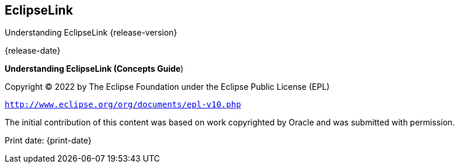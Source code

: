 ///////////////////////////////////////////////////////////////////////////////

    Copyright (c) 2022 Oracle and/or its affiliates. All rights reserved.

    This program and the accompanying materials are made available under the
    terms of the Eclipse Public License v. 2.0, which is available at
    http://www.eclipse.org/legal/epl-2.0.

    This Source Code may also be made available under the following Secondary
    Licenses when the conditions for such availability set forth in the
    Eclipse Public License v. 2.0 are satisfied: GNU General Public License,
    version 2 with the GNU Classpath Exception, which is available at
    https://www.gnu.org/software/classpath/license.html.

    SPDX-License-Identifier: EPL-2.0 OR GPL-2.0 WITH Classpath-exception-2.0

///////////////////////////////////////////////////////////////////////////////

== EclipseLink

Understanding EclipseLink {release-version}

{release-date}

*Understanding EclipseLink (Concepts Guide*)

Copyright © 2022 by The Eclipse Foundation under the Eclipse Public
License (EPL)

`http://www.eclipse.org/org/documents/epl-v10.php`

The initial contribution of this content was based on work copyrighted
by Oracle and was submitted with permission.

Print date: {print-date}
